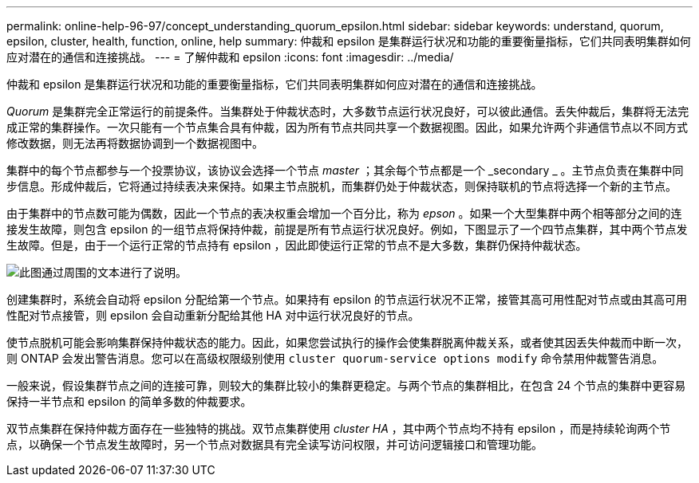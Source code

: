 ---
permalink: online-help-96-97/concept_understanding_quorum_epsilon.html 
sidebar: sidebar 
keywords: understand, quorum, epsilon, cluster, health, function, online, help 
summary: 仲裁和 epsilon 是集群运行状况和功能的重要衡量指标，它们共同表明集群如何应对潜在的通信和连接挑战。 
---
= 了解仲裁和 epsilon
:icons: font
:imagesdir: ../media/


[role="lead"]
仲裁和 epsilon 是集群运行状况和功能的重要衡量指标，它们共同表明集群如何应对潜在的通信和连接挑战。

_Quorum_ 是集群完全正常运行的前提条件。当集群处于仲裁状态时，大多数节点运行状况良好，可以彼此通信。丢失仲裁后，集群将无法完成正常的集群操作。一次只能有一个节点集合具有仲裁，因为所有节点共同共享一个数据视图。因此，如果允许两个非通信节点以不同方式修改数据，则无法再将数据协调到一个数据视图中。

集群中的每个节点都参与一个投票协议，该协议会选择一个节点 _master_ ；其余每个节点都是一个 _secondary _ 。主节点负责在集群中同步信息。形成仲裁后，它将通过持续表决来保持。如果主节点脱机，而集群仍处于仲裁状态，则保持联机的节点将选择一个新的主节点。

由于集群中的节点数可能为偶数，因此一个节点的表决权重会增加一个百分比，称为 _epson_ 。如果一个大型集群中两个相等部分之间的连接发生故障，则包含 epsilon 的一组节点将保持仲裁，前提是所有节点运行状况良好。例如，下图显示了一个四节点集群，其中两个节点发生故障。但是，由于一个运行正常的节点持有 epsilon ，因此即使运行正常的节点不是大多数，集群仍保持仲裁状态。

image::../media/epsilon_preserving_quorum.gif[此图通过周围的文本进行了说明。]

创建集群时，系统会自动将 epsilon 分配给第一个节点。如果持有 epsilon 的节点运行状况不正常，接管其高可用性配对节点或由其高可用性配对节点接管，则 epsilon 会自动重新分配给其他 HA 对中运行状况良好的节点。

使节点脱机可能会影响集群保持仲裁状态的能力。因此，如果您尝试执行的操作会使集群脱离仲裁关系，或者使其因丢失仲裁而中断一次，则 ONTAP 会发出警告消息。您可以在高级权限级别使用 `cluster quorum-service options modify` 命令禁用仲裁警告消息。

一般来说，假设集群节点之间的连接可靠，则较大的集群比较小的集群更稳定。与两个节点的集群相比，在包含 24 个节点的集群中更容易保持一半节点和 epsilon 的简单多数的仲裁要求。

双节点集群在保持仲裁方面存在一些独特的挑战。双节点集群使用 _cluster HA_ ，其中两个节点均不持有 epsilon ，而是持续轮询两个节点，以确保一个节点发生故障时，另一个节点对数据具有完全读写访问权限，并可访问逻辑接口和管理功能。
